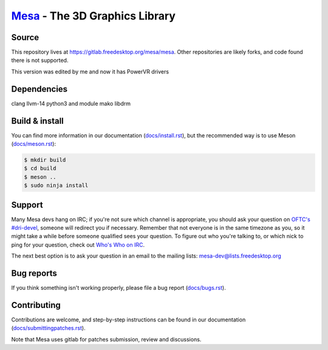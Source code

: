 `Mesa <https://mesa3d.org>`_ - The 3D Graphics Library
======================================================


Source
------

This repository lives at https://gitlab.freedesktop.org/mesa/mesa.
Other repositories are likely forks, and code found there is not supported.

This version was edited by me and now it has PowerVR drivers

Dependencies
------------

clang
llvm-14
python3 and module mako
libdrm

Build & install
---------------

You can find more information in our documentation (`docs/install.rst
<https://mesa3d.org/install.html>`_), but the recommended way is to use
Meson (`docs/meson.rst <https://mesa3d.org/meson.html>`_):

.. code-block:: sh

  $ mkdir build
  $ cd build
  $ meson ..
  $ sudo ninja install


Support
-------

Many Mesa devs hang on IRC; if you're not sure which channel is
appropriate, you should ask your question on `OFTC's #dri-devel
<irc://irc.oftc.net/dri-devel>`_, someone will redirect you if
necessary.
Remember that not everyone is in the same timezone as you, so it might
take a while before someone qualified sees your question.
To figure out who you're talking to, or which nick to ping for your
question, check out `Who's Who on IRC
<https://dri.freedesktop.org/wiki/WhosWho/>`_.

The next best option is to ask your question in an email to the
mailing lists: `mesa-dev\@lists.freedesktop.org
<https://lists.freedesktop.org/mailman/listinfo/mesa-dev>`_


Bug reports
-----------

If you think something isn't working properly, please file a bug report
(`docs/bugs.rst <https://mesa3d.org/bugs.html>`_).


Contributing
------------

Contributions are welcome, and step-by-step instructions can be found in our
documentation (`docs/submittingpatches.rst
<https://mesa3d.org/submittingpatches.html>`_).

Note that Mesa uses gitlab for patches submission, review and discussions.
